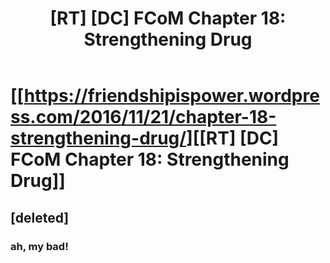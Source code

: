 #+TITLE: [RT] [DC] FCoM Chapter 18: Strengthening Drug

* [[https://friendshipispower.wordpress.com/2016/11/21/chapter-18-strengthening-drug/][[RT] [DC] FCoM Chapter 18: Strengthening Drug]]
:PROPERTIES:
:Author: owenshen24
:Score: 12
:DateUnix: 1479826605.0
:DateShort: 2016-Nov-22
:END:

** [deleted]
:PROPERTIES:
:Score: 3
:DateUnix: 1479856724.0
:DateShort: 2016-Nov-23
:END:

*** ah, my bad!
:PROPERTIES:
:Author: owenshen24
:Score: 1
:DateUnix: 1479893529.0
:DateShort: 2016-Nov-23
:END:

